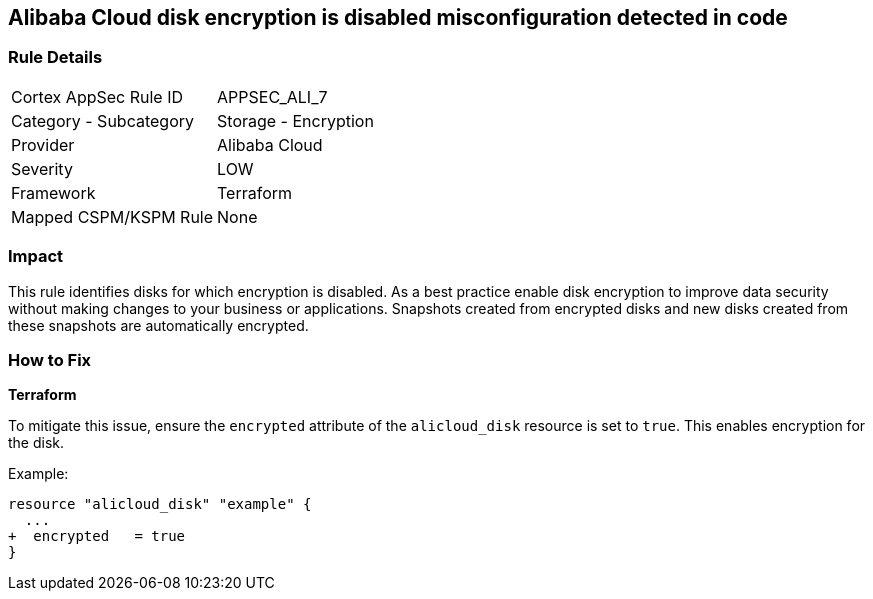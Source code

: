== Alibaba Cloud disk encryption is disabled misconfiguration detected in code


=== Rule Details

[cols="1,2"]
|===
|Cortex AppSec Rule ID |APPSEC_ALI_7
|Category - Subcategory |Storage - Encryption
|Provider |Alibaba Cloud
|Severity |LOW
|Framework |Terraform
|Mapped CSPM/KSPM Rule |None
|===




=== Impact
This rule identifies disks for which encryption is disabled. As a best practice enable disk encryption to improve data security without making changes to your business or applications. Snapshots created from encrypted disks and new disks created from these snapshots are automatically encrypted.

=== How to Fix


*Terraform* 

To mitigate this issue, ensure the `encrypted` attribute of the `alicloud_disk` resource is set to `true`. This enables encryption for the disk.

Example:

[source,go]
----
resource "alicloud_disk" "example" {
  ...
+  encrypted   = true
}
----

